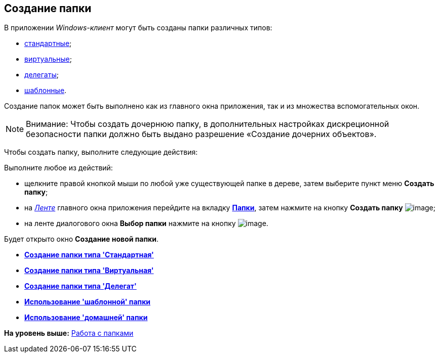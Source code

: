 [[ariaid-title1]]
== Создание папки

В приложении [.dfn .term]_Windows-клиент_ могут быть созданы папки различных типов:

* xref:Folder_create_standard.adoc[стандартные];
* xref:Folder_create_virtual.adoc[виртуальные];
* xref:Folder_create_delegate.adoc[делегаты];
* xref:Folder_create_template.adoc[шаблонные].

Создание папок может быть выполнено как из главного окна приложения, так и из множества вспомогательных окон.

[NOTE]
====
[.note__title]#Внимание:# Чтобы создать дочернюю папку, в дополнительных настройках дискреционной безопасности папки должно быть выдано разрешение «Создание дочерних объектов».
====

Чтобы создать папку, выполните следующие действия:

[.ph .cmd]#Выполните любое из действий:#

* щелкните правой кнопкой мыши по любой уже существующей папке в дереве, затем выберите пункт меню [.keyword]*Создать папку*;
* на xref:Interface_ribbon.html[[.dfn .term]_Ленте_] главного окна приложения перейдите на вкладку xref:Interface_ribbon_folder.html[[.keyword]*Папки*], затем нажмите на кнопку [.keyword]*Создать папку* image:img/Buttons/folder_create.png[image];
* на ленте диалогового окна [.keyword]*Выбор папки* нажмите на кнопку image:img/Buttons/folder_create_small.png[image].

Будет открыто окно [.keyword .wintitle]*Создание новой папки*.

* *xref:../topics/Folder_create_standard.adoc[Создание папки типа 'Стандартная']* +
* *xref:../topics/Folder_create_virtual.adoc[Создание папки типа 'Виртуальная']* +
* *xref:../topics/Folder_create_delegate.adoc[Создание папки типа 'Делегат']* +
* *xref:../topics/Folder_create_template.adoc[Использование 'шаблонной' папки]* +
* *xref:../topics/Folder_create_home.adoc[Использование 'домашней' папки]* +

*На уровень выше:* xref:../topics/Folders.adoc[Работа с папками]
